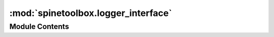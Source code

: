:mod:`spinetoolbox.logger_interface`
====================================

.. py:module:: spinetoolbox.logger_interface

.. autoapi-nested-parse::

   A logger interface.

   :authors: A. Soininen (VTT)
   :date:   16.1.2020



Module Contents
---------------

.. py:class:: LoggerInterface

   Bases: :class:`PySide2.QtCore.QObject`

   Placeholder for signals that can be emitted to send messages to an output device.

   The signals should be connected to a concrete logging system.

   Currently, this is just a 'model interface'. ToolboxUI contains the same signals so it can be used
   instead of this class.

   .. attribute:: msg
      

      Emits a notification message.


   .. attribute:: msg_success
      

      Emits a message on success


   .. attribute:: msg_warning
      

      Emits a warning message.


   .. attribute:: msg_error
      

      Emits an error message.


   .. attribute:: msg_proc
      

      Emits a message originating from a subprocess (usually something printed to stdout).


   .. attribute:: information_box
      

      Requests an 'information message box' (e.g. a message window) to be opened with a given title and message.


   .. attribute:: error_box
      

      Requests an 'error message box' to be opened with a given title and message.



